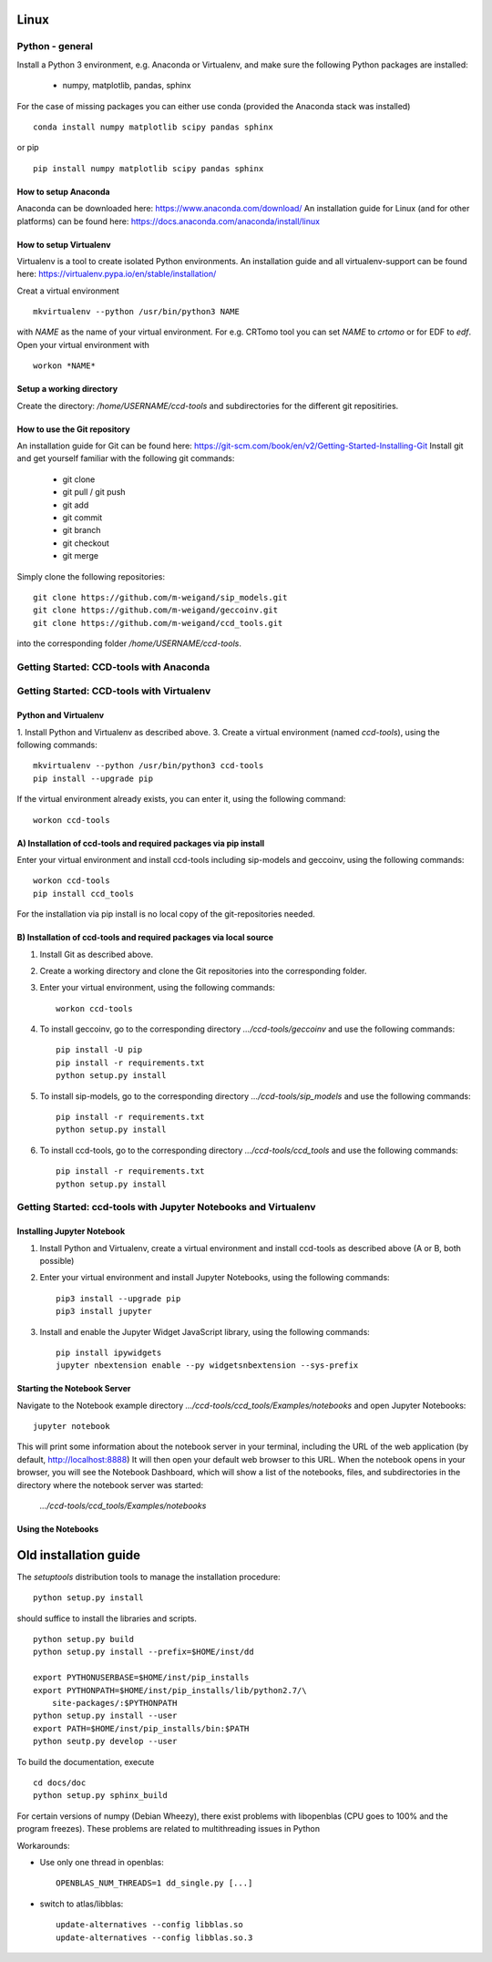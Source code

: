 Linux
=====

Python - general
----------------

Install a Python 3 environment, e.g. Anaconda or Virtualenv, and make sure the following Python packages are installed:
  
    * numpy, matplotlib, pandas, sphinx

For the case of missing packages you can either use conda (provided the
Anaconda stack was installed) ::

    conda install numpy matplotlib scipy pandas sphinx

or pip ::

    pip install numpy matplotlib scipy pandas sphinx

How to setup Anaconda
^^^^^^^^^^^^^^^^^^^^^

Anaconda can be downloaded here: https://www.anaconda.com/download/
An installation guide for Linux (and for other platforms) can be found here: https://docs.anaconda.com/anaconda/install/linux


How to setup Virtualenv
^^^^^^^^^^^^^^^^^^^^^^^

Virtualenv is a tool to create isolated Python environments.
An installation guide and all virtualenv-support can be found here: https://virtualenv.pypa.io/en/stable/installation/

Creat a virtual environment ::

    mkvirtualenv --python /usr/bin/python3 NAME

with *NAME* as the name of your virtual environment. For e.g. CRTomo tool you can set *NAME* to *crtomo* or for EDF to *edf*.
Open your virtual environment with ::

    workon *NAME*

Setup a working directory
^^^^^^^^^^^^^^^^^^^^^^^^^

Create the directory: */home/USERNAME/ccd-tools* and subdirectories for the different git repositiries.

How to use the Git repository
^^^^^^^^^^^^^^^^^^^^^^^^^^^^^

An installation guide for Git can be found here: https://git-scm.com/book/en/v2/Getting-Started-Installing-Git
Install git and get yourself familiar with the following git commands:

    * git clone
    * git pull / git push
    * git add
    * git commit
    * git branch
    * git checkout 
    * git merge

Simply clone the following repositories::

    git clone https://github.com/m-weigand/sip_models.git
    git clone https://github.com/m-weigand/geccoinv.git
    git clone https://github.com/m-weigand/ccd_tools.git

into the corresponding folder */home/USERNAME/ccd-tools*.

Getting Started: CCD-tools with Anaconda
----------------------------------------

.. todo::
	
    Edit: Installation of ccd with Anaconda


Getting Started: CCD-tools with Virtualenv
------------------------------------------

Python and Virtualenv
^^^^^^^^^^^^^^^^^^^^^

1. Install Python and Virtualenv as described above.
3. Create a virtual environment (named *ccd-tools*), using the following commands: ::

    mkvirtualenv --python /usr/bin/python3 ccd-tools
    pip install --upgrade pip

If the virtual environment already exists, you can enter it, using the following command: ::

    workon ccd-tools

A) Installation of ccd-tools and required packages via pip install
^^^^^^^^^^^^^^^^^^^^^^^^^^^^^^^^^^^^^^^^^^^^^^^^^^^^^^^^^^^^^^^^^^

Enter your virtual environment and install ccd-tools including sip-models and geccoinv, using the following commands: ::
    
    workon ccd-tools
    pip install ccd_tools

For the installation via pip install is no local copy of the git-repositories needed.

B) Installation of ccd-tools and required packages via local source
^^^^^^^^^^^^^^^^^^^^^^^^^^^^^^^^^^^^^^^^^^^^^^^^^^^^^^^^^^^^^^^^^^^

1. Install Git as described above.
2. Create a working directory and clone the Git repositories into the corresponding folder.
3. Enter your virtual environment, using the following commands: ::
    
    workon ccd-tools

4. To install geccoinv, go to the corresponding directory *.../ccd-tools/geccoinv* and use the following commands: ::
	
    pip install -U pip
    pip install -r requirements.txt
    python setup.py install

5. To install sip-models, go to the corresponding directory *.../ccd-tools/sip_models* and use the following commands: ::
	
    pip install -r requirements.txt
    python setup.py install

6. To install ccd-tools, go to the corresponding directory *.../ccd-tools/ccd_tools* and use the following commands: ::
	
    pip install -r requirements.txt
    python setup.py install

Getting Started: ccd-tools with Jupyter Notebooks and Virtualenv
----------------------------------------------------------------

Installing Jupyter Notebook
^^^^^^^^^^^^^^^^^^^^^^^^^^^

1. Install Python and Virtualenv, create a virtual environment and install ccd-tools as described above (A or B, both possible)
2. Enter your virtual environment and install Jupyter Notebooks, using the following commands: ::

    pip3 install --upgrade pip
    pip3 install jupyter

3. Install and enable the Jupyter Widget JavaScript library, using the following commands: ::

    pip install ipywidgets
    jupyter nbextension enable --py widgetsnbextension --sys-prefix

Starting the Notebook Server
^^^^^^^^^^^^^^^^^^^^^^^^^^^^

Navigate to the Notebook example directory *.../ccd-tools/ccd_tools/Examples/notebooks* and open Jupyter Notebooks: ::

    jupyter notebook

This will print some information about the notebook server in your terminal, including the URL of the web application (by default, http://localhost:8888)
It will then open your default web browser to this URL.
When the notebook opens in your browser, you will see the Notebook Dashboard, which will show a list of the notebooks, files, and subdirectories in the directory where the notebook server was started:

    *.../ccd-tools/ccd_tools/Examples/notebooks*

Using the Notebooks
^^^^^^^^^^^^^^^^^^^

.. todo::
	
    Edit: Insert a guide with screenshots

Old installation guide
======================

The *setuptools* distribution tools to manage the installation procedure:

::

    python setup.py install

should suffice to install the libraries and scripts.

::

    python setup.py build
    python setup.py install --prefix=$HOME/inst/dd

    export PYTHONUSERBASE=$HOME/inst/pip_installs
    export PYTHONPATH=$HOME/inst/pip_installs/lib/python2.7/\
        site-packages/:$PYTHONPATH
    python setup.py install --user
    export PATH=$HOME/inst/pip_installs/bin:$PATH
    python seutp.py develop --user

To build the documentation, execute ::

    cd docs/doc
    python setup.py sphinx_build

For certain versions of numpy (Debian Wheezy), there exist problems with
libopenblas (CPU goes to 100% and the program freezes). These problems are
related to multithreading issues in Python

Workarounds:

* Use only one thread in openblas:
  ::

    OPENBLAS_NUM_THREADS=1 dd_single.py [...]

* switch to atlas/libblas:

  ::

    update-alternatives --config libblas.so
    update-alternatives --config libblas.so.3
